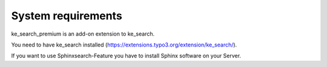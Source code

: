===================
System requirements
===================

ke_search_premium is an add-on extension to ke_search.

You need to have ke_search installed (https://extensions.typo3.org/extension/ke_search/).

If you want to use Sphinxsearch-Feature you have to install Sphinx software on your Server.
